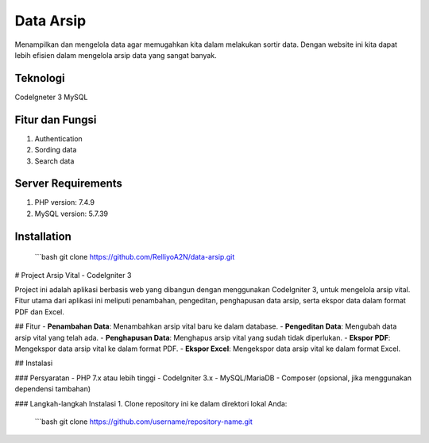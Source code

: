 ###################
Data Arsip
###################

Menampilkan dan mengelola data agar memugahkan kita dalam melakukan sortir data. Dengan website ini kita dapat lebih efisien dalam mengelola arsip data yang sangat banyak. 

*******************
Teknologi
*******************

CodeIgneter 3
MySQL

**************************
Fitur dan Fungsi
**************************

1. Authentication
2. Sording data
3. Search data

*******************
Server Requirements
*******************

1. PHP version: 7.4.9
2. MySQL version: 5.7.39

************
Installation
************
   ```bash
   git clone https://github.com/RelliyoA2N/data-arsip.git

# Project Arsip Vital - CodeIgniter 3

Project ini adalah aplikasi berbasis web yang dibangun dengan menggunakan CodeIgniter 3, untuk mengelola arsip vital. Fitur utama dari aplikasi ini meliputi penambahan, pengeditan, penghapusan data arsip, serta ekspor data dalam format PDF dan Excel.

## Fitur
- **Penambahan Data**: Menambahkan arsip vital baru ke dalam database.
- **Pengeditan Data**: Mengubah data arsip vital yang telah ada.
- **Penghapusan Data**: Menghapus arsip vital yang sudah tidak diperlukan.
- **Ekspor PDF**: Mengekspor data arsip vital ke dalam format PDF.
- **Ekspor Excel**: Mengekspor data arsip vital ke dalam format Excel.

## Instalasi

### Persyaratan
- PHP 7.x atau lebih tinggi
- CodeIgniter 3.x
- MySQL/MariaDB
- Composer (opsional, jika menggunakan dependensi tambahan)

### Langkah-langkah Instalasi
1. Clone repository ini ke dalam direktori lokal Anda:
   ```bash
   git clone https://github.com/username/repository-name.git

